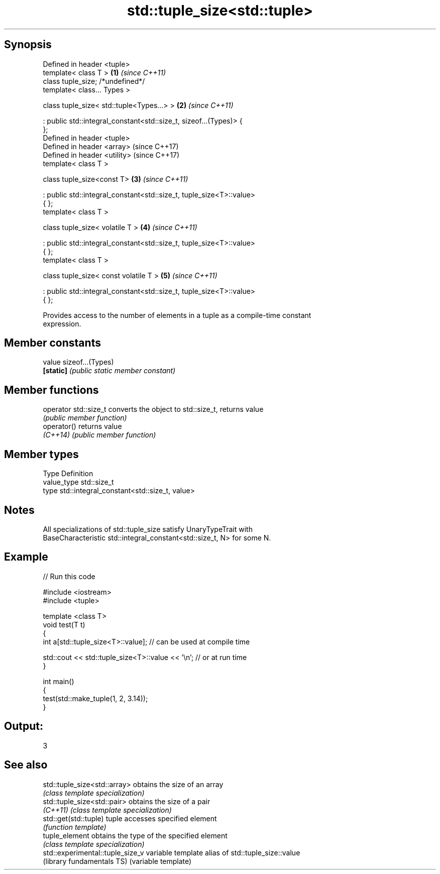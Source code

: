.TH std::tuple_size<std::tuple> 3 "Sep  4 2015" "2.0 | http://cppreference.com" "C++ Standard Libary"
.SH Synopsis
   Defined in header <tuple>
   template< class T >                                                \fB(1)\fP \fI(since C++11)\fP
   class tuple_size; /*undefined*/
   template< class... Types >

   class tuple_size< std::tuple<Types...> >                           \fB(2)\fP \fI(since C++11)\fP

   : public std::integral_constant<std::size_t, sizeof...(Types)> {
   };
   Defined in header <tuple>
   Defined in header <array>                                              (since C++17)
   Defined in header <utility>                                            (since C++17)
   template< class T >

   class tuple_size<const T>                                          \fB(3)\fP \fI(since C++11)\fP

   : public std::integral_constant<std::size_t, tuple_size<T>::value>
   { };
   template< class T >

   class tuple_size< volatile T >                                     \fB(4)\fP \fI(since C++11)\fP

   : public std::integral_constant<std::size_t, tuple_size<T>::value>
   { };
   template< class T >

   class tuple_size< const volatile T >                               \fB(5)\fP \fI(since C++11)\fP

   : public std::integral_constant<std::size_t, tuple_size<T>::value>
   { };

   Provides access to the number of elements in a tuple as a compile-time constant
   expression.

.SH Member constants

   value    sizeof...(Types)
   \fB[static]\fP \fI(public static member constant)\fP

.SH Member functions

   operator std::size_t converts the object to std::size_t, returns value
                        \fI(public member function)\fP
   operator()           returns value
   \fI(C++14)\fP              \fI(public member function)\fP

.SH Member types

   Type       Definition
   value_type std::size_t
   type       std::integral_constant<std::size_t, value>

.SH Notes

   All specializations of std::tuple_size satisfy UnaryTypeTrait with
   BaseCharacteristic std::integral_constant<std::size_t, N> for some N.

.SH Example

   
// Run this code

 #include <iostream>
 #include <tuple>

 template <class T>
 void test(T t)
 {
     int a[std::tuple_size<T>::value]; // can be used at compile time

     std::cout << std::tuple_size<T>::value << '\\n'; // or at run time
 }

 int main()
 {
     test(std::make_tuple(1, 2, 3.14));
 }

.SH Output:

 3

.SH See also

   std::tuple_size<std::array>     obtains the size of an array
                                   \fI(class template specialization)\fP
   std::tuple_size<std::pair>      obtains the size of a pair
   \fI(C++11)\fP                         \fI(class template specialization)\fP
   std::get(std::tuple)            tuple accesses specified element
                                   \fI(function template)\fP
   tuple_element                   obtains the type of the specified element
                                   \fI(class template specialization)\fP
   std::experimental::tuple_size_v variable template alias of std::tuple_size::value
   (library fundamentals TS)       (variable template)
